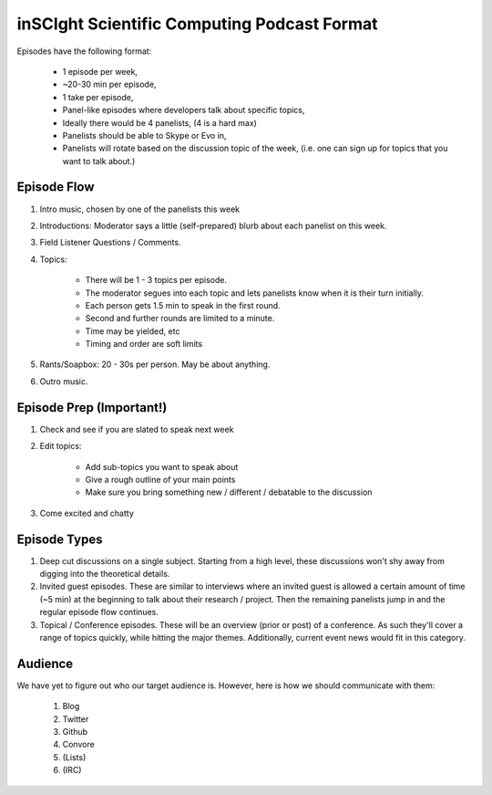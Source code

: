inSCIght Scientific Computing Podcast Format
============================================
Episodes have the following format:

    * 1 episode per week,
    * ~20-30 min per episode,
    * 1 take per episode,
    * Panel-like episodes where developers talk about specific topics,
    * Ideally there would be 4 panelists, (4 is a hard max)
    * Panelists should be able to Skype or Evo in,
    * Panelists will rotate based on the discussion topic of the week,  
      (i.e. one can sign up for topics that you want to talk about.)


Episode Flow
------------
1. Intro music, chosen by one of the panelists this week
2. Introductions: Moderator says a little (self-prepared) blurb about each 
   panelist on this week.
3. Field Listener Questions / Comments.  
4. Topics:

    * There will be 1 - 3 topics per episode.  
    * The moderator segues into each topic and lets panelists know when it is 
      their turn initially.
    * Each person gets 1.5 min to speak in the first round.
    * Second and further rounds are limited to a minute.
    * Time may be yielded, etc
    * Timing and order are soft limits

5. Rants/Soapbox: 20 - 30s per person.  May be about anything.
6. Outro music.


Episode Prep (Important!)
-------------------------
1. Check and see if you are slated to speak next week
2. Edit topics:

    * Add sub-topics you want to speak about
    * Give a rough outline of your main points
    * Make sure you bring something new / different / debatable to the discussion

3. Come excited and chatty


Episode Types
-------------
1. Deep cut discussions on a single subject.  Starting from a high level, these 
   discussions won't shy away from digging into the theoretical details.
2. Invited guest episodes.  These are similar to interviews where an invited guest 
   is allowed a certain amount of time (~5 min) at the beginning to talk about 
   their research / project.  Then the remaining panelists jump in and the regular 
   episode flow continues.
3. Topical / Conference episodes.  These will be an overview (prior or post) of a 
   conference.  As such they'll cover a range of topics quickly, while hitting 
   the major themes.  Additionally, current event news would fit in this category.


Audience
--------
We have yet to figure out who our target audience is.  However, here is how we should 
communicate with them:

    1. Blog
    2. Twitter
    3. Github
    4. Convore
    5. (Lists)
    6. (IRC)
